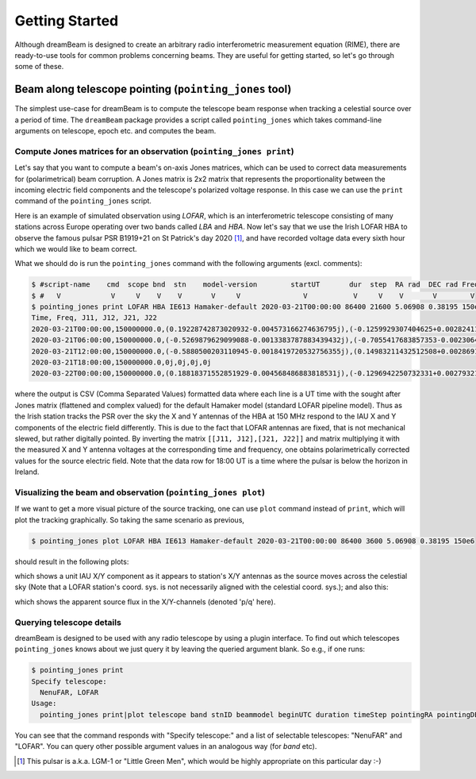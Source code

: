 Getting Started
===============
Although dreamBeam is designed to create an arbitrary radio interferometric
measurement equation (RIME), there are ready-to-use tools for common
problems concerning beams. They are useful for getting started,
so let's go through some of these.

Beam along telescope pointing (``pointing_jones`` tool)
-------------------------------------------------------
The simplest use-case for dreamBeam is to compute the telescope beam response
when tracking a celestial source over a period of time. The ``dreamBeam`` package
provides a script called ``pointing_jones`` which takes command-line arguments on
telescope, epoch etc. and computes the beam.

Compute Jones matrices for an observation (``pointing_jones print``)
....................................................................
Let's say that you want to compute a beam's on-axis Jones matrices,
which can be used to correct data measurements for (polarimetrical) beam
corruption. A Jones matrix is 2x2 matrix that represents the
proportionality between the incoming electric field components and the
telescope's polarized voltage response. In this case we can use the ``print``
command of the ``pointing_jones`` script.

Here is an example of simulated observation using *LOFAR*, which is an
interferometric telescope consisting of many stations across Europe operating
over two bands called *LBA* and *HBA*. Now let's say that we use the Irish
LOFAR HBA to observe the famous pulsar PSR B1919+21 on St Patrick's day
2020 [1]_, and have recorded voltage data every sixth hour which we would
like to beam correct.

What we should do is run the ``pointing_jones`` command with the following
arguments (excl. comments):

.. code-block:: Bash

    $ #script-name    cmd  scope bnd  stn    model-version        startUT       dur  step  RA rad  DEC rad Freq Hz
    $ #   V            V     V    V    V       V     V               V           V     V    V       V        V
    $ pointing_jones print LOFAR HBA IE613 Hamaker-default 2020-03-21T00:00:00 86400 21600 5.06908 0.38195 150e6
    Time, Freq, J11, J12, J21, J22
    2020-03-21T00:00:00,150000000.0,(0.19228742873020932-0.004573166274636795j),(-0.1259929307404625+0.0028241130364424186j),(-0.08997556332900694+0.0014765210739743162j),(0.03469856648065878-0.000798982547857952j)
    2020-03-21T06:00:00,150000000.0,(-0.5269879629099088-0.0013383787883439432j),(-0.7055417683857353-0.0023064188864564757j),(-0.5562180806170627-0.0011697928074275192j),(0.4591637802237792+0.0015063715209706174j)
    2020-03-21T12:00:00,150000000.0,(-0.5880500203110945-0.0018419720532756355j),(0.14983211432512508+0.002869142383649152j),(0.006142386235755748-0.0024041398514313625j),(0.5894732941493113+0.0022286166066482526j)
    2020-03-21T18:00:00,150000000.0,0j,0j,0j,0j
    2020-03-22T00:00:00,150000000.0,(0.18818371552851929-0.004568486883818531j),(-0.1296942250732331+0.0027932178399211636j),(-0.0980745274151222+0.001474446453498713j),(0.02762378319904531-0.0009327686236002532j)

where the output is CSV (Comma Separated Values) formatted data where
each line is a UT time with the sought after Jones matrix (flattened and
complex valued) for the default Hamaker model (standard LOFAR pipeline
model). Thus as the Irish station tracks the PSR over the sky the
X and Y antennas of the HBA at 150 MHz respond to the IAU X and Y components
of the electric field differently. This is due to the fact that LOFAR antennas
are fixed, that is not mechanical slewed, but rather digitally pointed.
By inverting the matrix ``[[J11, J12],[J21, J22]]`` and matrix multiplying it
with the measured X and Y antenna voltages at the corresponding time and
frequency, one obtains polarimetrically corrected values for the source
electric field. Note that the data row for 18:00 UT is a time where the pulsar
is below the horizon in Ireland.

Visualizing the beam and observation (``pointing_jones plot``)
..............................................................
If we want to get a more visual picture of the source tracking, one can use
``plot`` command instead of ``print``, which will plot the tracking graphically.
So taking the same scenario as previous,

.. code-block:: Bash

    $ pointing_jones plot LOFAR HBA IE613 Hamaker-default 2020-03-21T00:00:00 86400 3600 5.06908 0.38195 150e6

should result in the following plots:

.. image:: /_static/pntjns_LGMex_celsph.png

which shows a unit IAU X/Y component as it appears to station's X/Y
antennas as the source moves across the celestial sky (Note that a LOFAR
station's coord. sys. is not necessarily aligned with the celestial coord.
sys.); and also this:

.. image:: /_static/pntjns_LGMex_pq.png

which shows the apparent source flux in the X/Y-channels (denoted 'p/q' here).

Querying telescope details
..........................
dreamBeam is designed to be used with any radio telescope by using a plugin
interface. To find out which telescopes ``pointing_jones`` knows about we just
query it by leaving the queried argument blank. So e.g., if one runs:

.. code-block:: Bash

    $ pointing_jones print
    Specify telescope:
      NenuFAR, LOFAR
    Usage:
      pointing_jones print|plot telescope band stnID beammodel beginUTC duration timeStep pointingRA pointingDEC [frequency]

You can see that the command responds with "Specify telescope:" and a list of
selectable telescopes: "NenuFAR" and "LOFAR". You can query other possible
argument values in an analogous way (for `band` etc).

.. [1] This pulsar is a.k.a. LGM-1 or "Little Green Men", which would be highly
       appropriate on this particular day :-)
